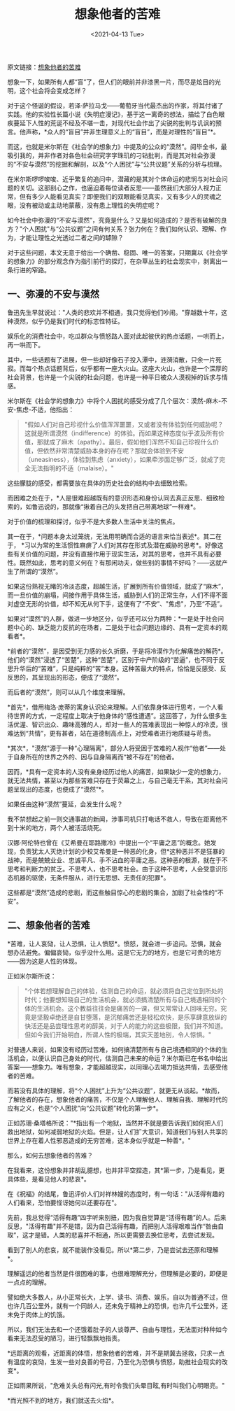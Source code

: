 #+TITLE: 想象他者的苦难
#+DATE: <2021-04-13 Tue>
#+TAGS[]: 他山之石

原文链接：[[https://mp.weixin.qq.com/s/FcgTR1R3grdCIbR7KIVkPA][想象他者的苦难]]

想象一下，如果所有人都“盲”了，但人们的眼前并非漆黑一片，而尽是炫目的光明，这个社会将会变成怎样？

对于这个怪诞的假设，若泽·萨拉马戈------葡萄牙当代最杰出的作家，将其付诸了实践。他的实验性长篇小说《失明症漫记》，基于这一离奇的想法，描绘了白色眼疾蔓延下人性的荒诞不经及不堪一击，对现代社会作出了尖锐的批判与讥讽的预言。他声称，*众人的“盲目”并非生理意义上的“盲目”，而是对理性的“盲目”*。

而这，也就是米尔斯在《社会学的想象力》中提及的公众的“漠然”。阅毕全书，最吸引我的，并非作者对各色社会研究字字珠玑的刁钻批判，而是其对社会弥漫的“不安与漠然”的挖掘和解剖，以及“个人困扰”与“公共议题”关系的分析与梳理。

在米尔斯啰啰唆唆、近乎繁复的追问中，潜藏的是其对个体命运的悲悯与对社会问题的关切。这部剖心之作，也逼迫着每位读者反思------虽然我们大部分人视力正常，但有多少人能看见真实？即便我们的双眼能看见真实，又有多少人的灵魂之眼，没有被动或主动地蒙蔽，没有患上理性的失明症呢？

如今社会中弥漫的“不安与漠然”，究竟是什么？又是如何造成的？是否有破解的良方？"个人困扰"与“公共议题”之间有何关系？张力何在？我们如何认识、理解、作为，才能让理性之光透过二者之间的罅隙？

对于这些问题，本文无意于给出一个确凿、稳固、唯一的答案，只期冀以《社会学的想象力》的部分观念作为指引前行的探灯，在杂草丛生的社会现实中，剥离出一条行进的窄路。

** 一、弥漫的不安与漠然
   :PROPERTIES:
   :CUSTOM_ID: 一弥漫的不安与漠然
   :END:
鲁迅先生早就说过："人类的悲欢并不相通，我只觉得他们吵闹。"穿越数十年，这种漠然，似乎仍是我们时代的标志性特征。

娱乐化的消费社会中，吃瓜群众与愤怒路人面对此起彼伏的热点话题，一哄而上，再一哄而下。

其中，一些话题有了进展，但一些却好像石子投入潭中，涟漪消散，只余一片死寂。而每个热点话题背后，似乎都有一座大火山。这座大火山，也许是一个深厚的社会背景，也许是一个尖锐的社会问题，也许是一种平日被众人漠视掉的诉求与情感。

米尔斯在《社会学的想象力》中将个人困扰的感受分成了几个层次：漠然-麻木-不安-焦虑-不适，他指出：

#+begin_quote
  "假如人们对自己珍视什么价值浑浑噩噩，又或者没有体验到任何威胁呢？这就是所谓漠然（indifference）的体验。而如果这种态度似乎波及所有价值，那就成了麻木（apathy）。最后，假如他们浑然不知自己珍视什么价值，但依然非常清楚威胁本身的存在呢？那就会体验到不安（uneasiness），体验到焦虑（anxiety），如果牵涉面足够广泛，就成了完全无法指明的不适（malaise）。"
#+end_quote

这些朦胧的感受，都需要放在具体的历史社会的结构中去细致检索。

而困难之处在于，*人是很难超越既有的意识形态和身份认同去真正反思、细致检索的，如鲁迅说的，那就像“揪着自己的头发把自己带离地球”一样难*。

对于价值的梳理和探讨，似乎不是大多数人生活中关注的焦点。

其一在于，*问题本身太过笼统，无法用明确而合适的语言来恰当表述*。其二在于，
*习以为常的生活惯性麻痹了人们对其存在形式及潜在威胁的思考*。好像这些有关价值的问题，并没有直接作用于现实生活，对其的思考，也并不具有必要性。既然如此，思考的意义何在？有那闲功夫，做些别的事情不好吗？------这就产生了所谓的“漠然”。

如果这份熟视无睹的冷淡态度，超越生活，扩展到所有价值领域，就成了“麻木”，而一旦价值的崩塌，间接作用于具体生活，威胁到人们的正常生存，人们不得不面对虚空无形的价值，却不知无从何下手，这便有了“不安”、"焦虑"，乃至“不适”。

如果对“漠然”的人群，做进一步地区分，似乎还可以分为两种：*一是处于社会问题中心的、缺乏能力反抗的在场者，二是处于社会问题边缘的、具有一定资本的观看者*。

*前者的“漠然”，是因受到无力感的长久折磨，于是将冷漠作为化解痛苦的解药*。他们的“漠然”浸透了“苦楚”，这种“苦楚”，区别于中产阶级的“苦逼”，也不同于反思升华后的“苦难”，只是纯粹的“苦”本身。这种苦最大的特点，恰恰是反感受、反反思的，其呈现出的形态，便成了“漠然”。

而后者的“漠然”，则可以从几个维度来理解。

*首先*，借用梅洛·庞蒂的寓身认识论来理解。人们依靠身体进行思考，一个人看待世界的方式，一定程度上取决于他身体的“感性遭遇”。这回答了，为什么很多生活优渥、智识出众、趣味高雅的人，却对一些人的苦难表现出一种惊人的冷漠，很难达到“共情”，更有甚者，站在道德制高点上，对受难者进行地质疑与苛责。

*其次*，"漠然"源于一种“心理隔离”，部分人将受困于苦难的人视作“他者”------处于自身所在的世界之外的、因与自身隔离而“被不存在”的他者。

因而，*具有一定资本的人没有亲身经历过他人的痛苦，如果缺少一定的想象力，就无法共情，甚至以为那些苦难只存在于荧幕之上，与自己毫无干系，其对社会问题呈现出的态度，也便成了“漠然”*。

如果任由这种“漠然”蔓延，会发生什么呢？

我不禁想起之前一则交通事故的新闻，涉事司机只打电话不救人，导致在距离他不到十米的地方，两个人被活活烧死。

汉娜·阿伦特也曾在《艾希曼在耶路撒冷》中提出一个“平庸之恶”的概念。她发现，负责犹太人灭绝计划的少校艾希曼是一种恶的化身，但*这种恶并不是狂暴的战神，而是兢兢业业、忠诚平凡、手不沾血的平庸之恶。这种恶的根源，就在于不思考和判断力的贫乏。不思考人，也不思考社会。由于这种不思考，人会受意识形态机器的驱使，无条件服从，进行无思想、无责任的犯罪*。

这些都是“漠然”造成的悲剧，而这些触目惊心的悲剧的集合，加剧了社会性的“不安”。

** 二、想象他者的苦难
   :PROPERTIES:
   :CUSTOM_ID: 二想象他者的苦难
   :END:
*苦难，让人哀恸，让人恐惧，让人愤怒*。愤怒，就会进一步追问。恐惧，就会想办法避免。偏偏哀恸，似乎没什么用。这是它无力的地方，也是它可贵的地方------因为这是人性的体现。

正如米尔斯所说：

#+begin_quote
  "个体若想理解自己的体验，估测自己的命运，就必须将自己定位到所处的时代；他要想知晓自己的生活机会，就必须搞清楚所有与自己境遇相同的个体的生活机会。这个教益往往会是痛苦的一课，但又常常让人回味无穷。究竟是坚毅卓绝还是自甘堕落，是沉郁痛苦还是轻松欢快，是乐享肆意放纵的快活还是品尝理性思考的醇美，对于人的能力的这些极限，我们并不知道。但如今我们开始明白，所谓人性的极端，其实天差地别，令人惊惧。"
#+end_quote

对普通人来说，如果没有经历过苦难，如何搞清楚所有与自己境遇相同的个体的生活机会，以便认识自己身处的时代，估测自己未来的命运？米尔斯已在书名中给出答案------想象力。唯有想象，才能超越现实，以同理心去竭力抵达共情，去感受他者的苦难。

而若没有具体的理解，将“个人困扰”上升为“公共议题”，就更无从谈起。*故而，了解他者的存在，想象他者的痛苦，不仅是个人理解他人、理解自我、理解时代的应有之义，也是“个人困扰”向“公共议题”转化的第一步*。

正如苏珊·桑塔格所说："*指出有一个地狱，当然并不就是要告诉我们如何把人们救出地狱，如何减弱地狱的火焰。但是，让人们扩大意识，知道我们与别人共享的世界上存在着人性邪恶造成的无穷苦难，这本身似乎就是一种善*。"

那么，如何去想象他者的苦难？

在我看来，这份想象并非胡乱臆想，也并非平空捏造，其*第一步，乃是看见，更具体些，是看见他人的悲哀*。

在《祝福》的结尾，鲁迅评价人们对祥林嫂的态度时，有一句话："从活得有趣的人们看来，恐怕要怪讶她何以还要存在"。

先前，我总觉得“活得有趣”四字听来别扭，因为我自觉算是“活得有趣”的人。后来反思，"活得有趣"并不是错，因为自己活得有趣，而把别人活得艰难当作“咎由自取”，这才是错。人类的悲喜并不相通，所以更需要去换位思考，去尝试发现。

看到了别人的悲哀，就不能装作没看见。所以*第二步，乃是尝试去还原和理解*。

理解遥远的他者当然是件很困难的事，也很难理解充分，但理解是必要的，即便是一点点的理解。

譬如绝大多数人，从小正常长大，上学、读书、消费、娱乐，自以为普通不过，但也许几百公里外，就有一个同龄人，还未免于精神上的恐惧，也许几千公里外，还未免于肉体上的饥饿。

所以，我们无法去和一个还饿着肚子的人谈尊严、自由与理性，无法面对种种如今看来无法忍受的陋习，进行轻飘飘地指责。

*远距离的观看，近距离的体悟，想象他者的苦难，并不是期冀去拯救，只求一点有温度的哀恸，生发一些对良善的号召，乃至化为恐惧与愤怒，助推社会现实的改变*。

正如雨果所说，"危难关头总有闪光,有时令我们头晕目眩,有时叫我们心明眼亮。"

*而光照不到的地方，我们就送去火焰*。
